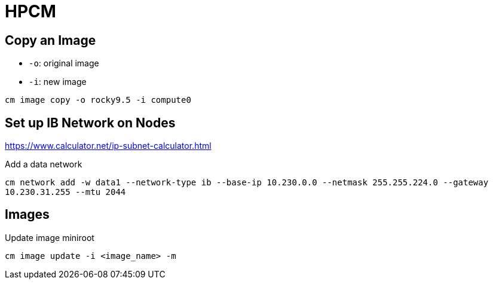 = HPCM

:toc: auto
:showtitle:

== Copy an Image

* `-o`: original image
* `-i`: new image

`cm image copy -o rocky9.5 -i compute0`

== Set up IB Network on Nodes

https://www.calculator.net/ip-subnet-calculator.html

Add a data network

`cm network add -w data1 --network-type ib --base-ip 10.230.0.0 --netmask  255.255.224.0 --gateway 10.230.31.255 --mtu 2044`

== Images

Update image miniroot

`cm image update -i <image_name> -m`

